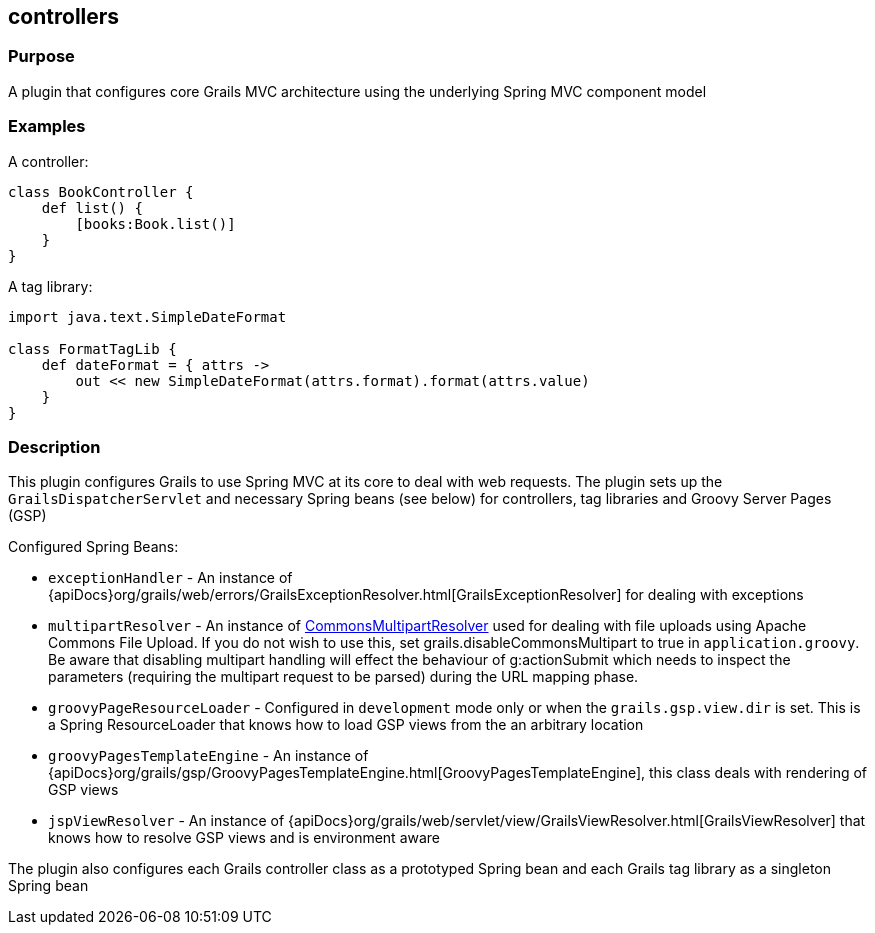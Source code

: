
== controllers



=== Purpose


A plugin that configures core Grails MVC architecture using the underlying Spring MVC component model


=== Examples


A controller:

[source,groovy]
----
class BookController {
    def list() {
        [books:Book.list()]
    }
}
----

A tag library:

[source,groovy]
----
import java.text.SimpleDateFormat

class FormatTagLib {
    def dateFormat = { attrs ->
        out << new SimpleDateFormat(attrs.format).format(attrs.value)
    }
}
----


=== Description


This plugin configures Grails to use Spring MVC at its core to deal with web requests. The plugin sets up the `GrailsDispatcherServlet` and necessary Spring beans (see below) for controllers, tag libraries and Groovy Server Pages (GSP)

Configured Spring Beans:

* `exceptionHandler` - An instance of {apiDocs}org/grails/web/errors/GrailsExceptionResolver.html[GrailsExceptionResolver] for dealing with exceptions
* `multipartResolver` - An instance of http://docs.spring.io/spring/docs/current/javadoc-api/org/springframework/web/multipart/commons/CommonsMultipartResolver.html[CommonsMultipartResolver] used for dealing with file uploads using Apache Commons File Upload. If you do not wish to use this, set grails.disableCommonsMultipart to true in `application.groovy`. Be aware that disabling multipart handling will effect the behaviour of g:actionSubmit which needs to inspect the parameters (requiring the multipart request to be parsed) during the URL mapping phase.
* `groovyPageResourceLoader` - Configured in `development` mode only or when the `grails.gsp.view.dir` is set. This is a Spring ResourceLoader that knows how to load GSP views from the an arbitrary location
* `groovyPagesTemplateEngine` - An instance of {apiDocs}org/grails/gsp/GroovyPagesTemplateEngine.html[GroovyPagesTemplateEngine], this class deals with rendering of GSP views
* `jspViewResolver` - An instance of {apiDocs}org/grails/web/servlet/view/GrailsViewResolver.html[GrailsViewResolver] that knows how to resolve GSP views and is environment aware

The plugin also configures each Grails controller class as a prototyped Spring bean and each Grails tag library as a singleton Spring bean
